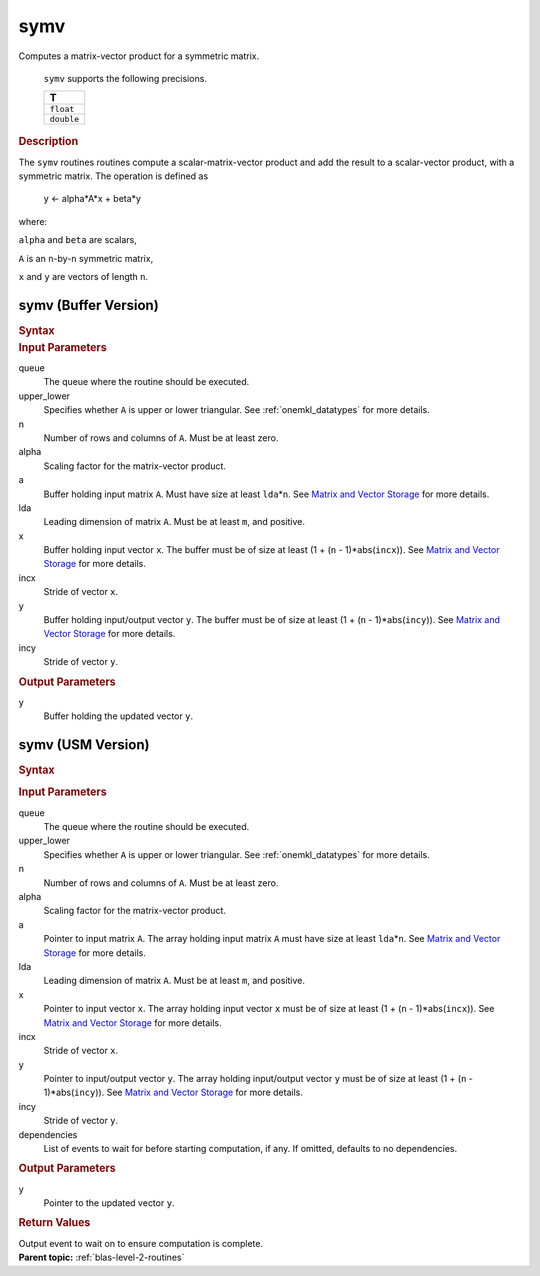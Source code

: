 .. _onemkl_blas_symv:

symv
====


.. container::


   Computes a matrix-vector product for a symmetric matrix.



      ``symv`` supports the following precisions.


      .. list-table:: 
         :header-rows: 1

         * -  T 
         * -  ``float`` 
         * -  ``double`` 


.. container:: section


   .. rubric:: Description
      :class: sectiontitle


   The ``symv`` routines routines compute a scalar-matrix-vector product and
   add the result to a scalar-vector product, with a symmetric matrix.
   The operation is defined as


      y <- alpha*A*x + beta*y


   where:


   ``alpha`` and ``beta`` are scalars,


   ``A`` is an ``n``-by-``n`` symmetric matrix,


   ``x`` and ``y`` are vectors of length ``n``.


symv (Buffer Version)
---------------------

.. container::

   .. container:: section


      .. rubric:: Syntax
         :class: sectiontitle


      .. cpp:function::  void onemkl::blas::symv(sycl::queue &queue, uplo upper_lower, std::int64_t n, T alpha, sycl::buffer<T,1> &a, std::int64_t lda, sycl::buffer<T,1> &x, std::int64_t incx, T beta, sycl::buffer<T,1> &y, std::int64_t incy)
.. container:: section


   .. rubric:: Input Parameters
      :class: sectiontitle


   queue
      The queue where the routine should be executed.


   upper_lower
      Specifies whether ``A`` is upper or lower triangular. See :ref:`onemkl_datatypes` for more details.


   n
      Number of rows and columns of ``A``. Must be at least zero.


   alpha
      Scaling factor for the matrix-vector product.


   a
      Buffer holding input matrix ``A``. Must have size at least
      ``lda``\ \*\ ``n``. See `Matrix and Vector
      Storage <../matrix-storage.html>`__ for
      more details.


   lda
      Leading dimension of matrix ``A``. Must be at least ``m``, and
      positive.


   x
      Buffer holding input vector ``x``. The buffer must be of size at
      least (1 + (``n`` - 1)*abs(``incx``)). See `Matrix and Vector
      Storage <../matrix-storage.html>`__ for
      more details.


   incx
      Stride of vector ``x``.


   y
      Buffer holding input/output vector ``y``. The buffer must be of
      size at least (1 + (``n`` - 1)*abs(``incy``)). See `Matrix and
      Vector Storage <../matrix-storage.html>`__
      for more details.


   incy
      Stride of vector ``y``.


.. container:: section


   .. rubric:: Output Parameters
      :class: sectiontitle


   y
      Buffer holding the updated vector ``y``.


symv (USM Version)
------------------

.. container::

   .. container:: section


      .. rubric:: Syntax
         :class: sectiontitle


      .. container:: dlsyntaxpara


         .. cpp:function::  sycl::event onemkl::blas::symv(sycl::queue &queue, uplo upper_lower, std::int64_t n, T alpha, const T *a, std::int64_t lda, const T *x, std::int64_t incx, T beta, T *y, std::int64_t incy, const sycl::vector_class<sycl::event> &dependencies = {})
   .. container:: section


      .. rubric:: Input Parameters
         :class: sectiontitle


      queue
         The queue where the routine should be executed.


      upper_lower
         Specifies whether ``A`` is upper or lower triangular. See :ref:`onemkl_datatypes` for more details.


      n
         Number of rows and columns of ``A``. Must be at least zero.


      alpha
         Scaling factor for the matrix-vector product.


      a
         Pointer to input matrix ``A``. The array holding input matrix
         ``A`` must have size at least ``lda``\ \*\ ``n``. See `Matrix
         and Vector
         Storage <../matrix-storage.html>`__ for
         more details.


      lda
         Leading dimension of matrix ``A``. Must be at least ``m``, and
         positive.


      x
         Pointer to input vector ``x``. The array holding input vector
         ``x`` must be of size at least (1 + (``n`` - 1)*abs(``incx``)).
         See `Matrix and Vector
         Storage <../matrix-storage.html>`__ for
         more details.


      incx
         Stride of vector ``x``.


      y
         Pointer to input/output vector ``y``. The array holding
         input/output vector ``y`` must be of size at least (1 + (``n``
         - 1)*abs(``incy``)). See `Matrix and Vector
         Storage <../matrix-storage.html>`__ for
         more details.


      incy
         Stride of vector ``y``.


      dependencies
         List of events to wait for before starting computation, if any.
         If omitted, defaults to no dependencies.


   .. container:: section


      .. rubric:: Output Parameters
         :class: sectiontitle


      y
         Pointer to the updated vector ``y``.


   .. container:: section


      .. rubric:: Return Values
         :class: sectiontitle


      Output event to wait on to ensure computation is complete.


.. container:: familylinks


   .. container:: parentlink


      **Parent topic:** :ref:`blas-level-2-routines`
